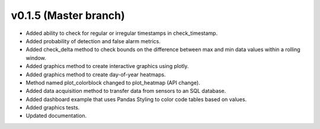 .. _whatsnew_0150:

v0.1.5 (Master branch)
-----------------------

* Added ability to check for regular or irregular timestamps in check_timestamp.
* Added probability of detection and false alarm metrics.
* Added check_delta method to check bounds on the difference between max and min data 
  values within a rolling window.
* Added graphics method to create interactive graphics using plotly.
* Added graphics method to create day-of-year heatmaps.
* Method named plot_colorblock changed to plot_heatmap (API change).
* Added data acquisition method to transfer data from sensors to an SQL database.
* Added dashboard example that uses Pandas Styling to color code tables based on values.
* Added graphics tests.
* Updated documentation.